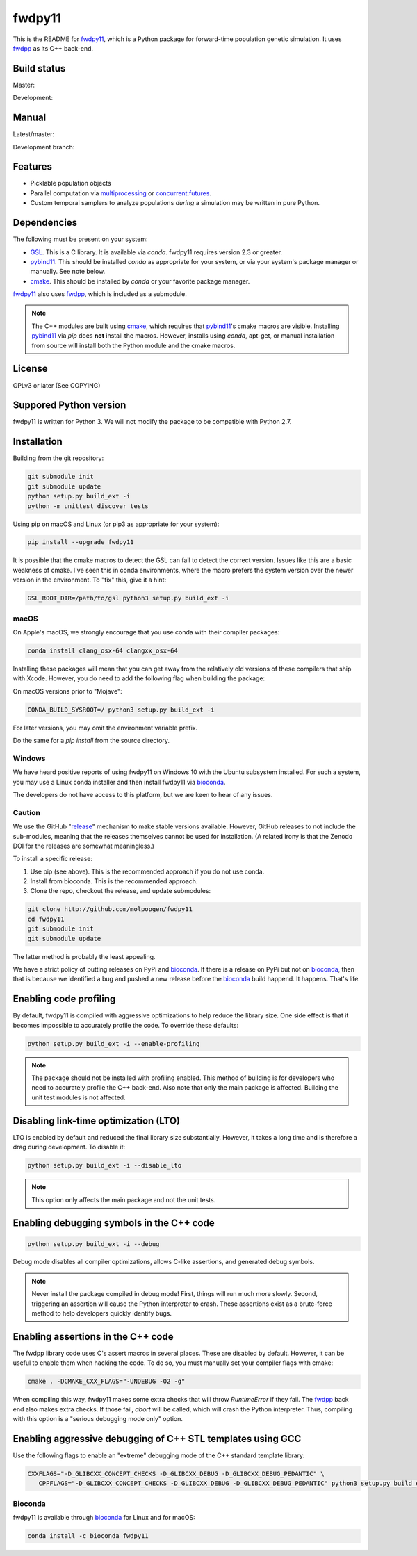 fwdpy11
*************************

This is the README for fwdpy11_, which is a Python package for forward-time population genetic simulation.  It uses
fwdpp_ as its C++ back-end.


.. image:: https://anaconda.org/bioconda/fwdpy11/badges/license.svg
        :target: https://anaconda.org/bioconda/fwdpy11

.. image:: https://anaconda.org/bioconda/fwdpy11/badges/installer/conda.svg
        :target: https://conda.anaconda.org/bioconda

.. image:: https://anaconda.org/bioconda/fwdpy11/badges/version.svg   
	:target: https://anaconda.org/bioconda/fwdpy11

.. image:: https://anaconda.org/bioconda/fwdpy11/badges/platforms.svg   
        :target: https://anaconda.org/bioconda/fwdpy11


Build status
-----------------------

Master:

.. image:: https://travis-ci.org/molpopgen/fwdpy11.svg?branch=master
    :target: https://travis-ci.org/molpopgen/fwdpy11

.. image:: https://circleci.com/gh/molpopgen/fwdpy11/tree/master.svg?style=svg
    :target: https://circleci.com/gh/molpopgen/fwdpy11/tree/master

Development: 

.. image:: https://travis-ci.org/molpopgen/fwdpy11.svg?branch=dev
    :target: https://travis-ci.org/molpopgen/fwdpy11

.. image:: https://circleci.com/gh/molpopgen/fwdpy11/tree/dev.svg?style=svg
    :target: https://circleci.com/gh/molpopgen/fwdpy11/tree/dev

Manual
-----------------------

Latest/master:

.. image:: https://readthedocs.org/projects/fwdpy11/badge/?version=latest
	:target: http://fwdpy11.readthedocs.io/en/latest/?badge=latest

Development branch:

.. image:: https://readthedocs.org/projects/fwdpy11/badge/?version=dev
	:target: http://fwdpy11.readthedocs.io/en/dev/?badge=dev



Features
-----------------------

* Picklable population objects
* Parallel computation via multiprocessing_ or concurrent.futures_.
* Custom temporal samplers to analyze populations *during* a simulation may be written in pure Python.
  
Dependencies
-----------------------

The following must be present on your system:

* GSL_. This is a C library.  It is available via `conda`.  fwdpy11 requires version 2.3 or greater.
* pybind11_. This should be installed `conda` as appropriate for your system, or via your system's package manager or
  manually.  See note below.
* cmake_. This should be installed by `conda` or your favorite package manager.

fwdpy11_ also uses fwdpp_, which is included as a submodule.

.. note::

    The C++ modules are built using cmake_, which requires that pybind11_'s cmake macros are visible.
    Installing pybind11_ via `pip` does **not** install the macros.  However, installs using `conda`, 
    apt-get, or manual installation from source will install both the Python module and the cmake macros.

License
-----------------------

GPLv3 or later (See COPYING)

Suppored Python version
-----------------------

fwdpy11 is written for Python 3.  We will not modify the package to be compatible with Python 2.7.


Installation
---------------------------------

Building from the git repository:

.. code-block:: bash

    git submodule init
    git submodule update
    python setup.py build_ext -i
    python -m unittest discover tests

Using pip on macOS and Linux (or pip3 as appropriate for your system):

.. code-block:: bash

    pip install --upgrade fwdpy11

It is possible that the cmake macros to detect the GSL can fail to detect the correct version.  Issues like this are a
basic weakness of cmake.  I've seen this in conda environments, where the macro prefers the system version over the
newer version in the environment.  To "fix" this, give it a hint:

.. code-block:: bash

    GSL_ROOT_DIR=/path/to/gsl python3 setup.py build_ext -i

macOS
==================================

On Apple's macOS, we strongly encourage that you use conda with their compiler packages:

.. code-block:: bash

    conda install clang_osx-64 clangxx_osx-64

Installing these packages will mean that you can get away from the relatively old versions of these compilers that ship
with Xcode.   However, you do need to add the following flag when building the package:

On macOS versions prior to "Mojave":

.. code-block:: bash

    CONDA_BUILD_SYSROOT=/ python3 setup.py build_ext -i

For later versions, you may omit the environment variable prefix.

Do the same for a `pip install` from the source directory.

Windows
========================================

We have heard positive reports of using fwdpy11 on Windows 10 with the Ubuntu subsystem installed.  For such
a system, you may use a Linux conda installer and then install fwdpy11 via bioconda_.

The developers do not have access to this platform, but we are keen to hear of any issues.

Caution
==================================

We use the GitHub "release_" mechanism to make stable versions available.  However, GitHub releases to not include the
sub-modules, meaning that the releases themselves cannot be used for installation.  (A related irony is that the Zenodo
DOI for the releases are somewhat meaningless.)

To install a specific release:

1. Use pip (see above).  This is the recommended approach if you do not use conda.
2. Install from bioconda.  This is the recommended approach.
3. Clone the repo, checkout the release, and update submodules:

.. code-block:: bash

    git clone http://github.com/molpopgen/fwdpy11
    cd fwdpy11
    git submodule init
    git submodule update

The latter method is probably the least appealing.

We have a strict policy of putting releases on PyPi and bioconda_.  If there is a release on PyPi but not on bioconda_,
then that is because we identified a bug and pushed a new release before the bioconda_ build happend.  It happens.
That's life.

Enabling code profiling
-------------------------------------------------------------------

By default, fwdpy11 is compiled with aggressive optimizations to help reduce the library size. One side effect
is that it becomes impossible to accurately profile the code.  To override these defaults:

.. code-block:: bash

   python setup.py build_ext -i --enable-profiling

.. note::

   The package should not be installed with profiling enabled. This method of building
   is for developers who need to accurately profile the C++ back-end.  Also note that
   only the main package is affected.  Building the unit test modules is not affected.

Disabling link-time optimization (LTO)
------------------------------------------------------------------

LTO is enabled by default and reduced the final library size substantially. However, it takes a
long time and is therefore a drag during development.  To disable it:

.. code-block:: bash

   python setup.py build_ext -i --disable_lto

.. note::

   This option only affects the main package and not the unit tests.


Enabling debugging symbols in the C++ code
------------------------------------------------------------------

.. code-block:: bash

    python setup.py build_ext -i --debug

Debug mode disables all compiler optimizations, allows C-like assertions, and generated debug symbols.

.. note::
    Never install the package compiled in debug mode!  First, things will run much more slowly.  
    Second, triggering an assertion will cause the Python interpreter to crash.  These assertions
    exist as a brute-force method to help developers quickly identify bugs.

Enabling assertions in the C++ code
------------------------------------------------------------------

The fwdpp library code uses C's assert macros in several places.  These are disabled by default.  However, it can be useful to
enable them when hacking the code.  To do so, you must manually set your compiler flags with cmake:

.. code-block:: bash
    
    cmake . -DCMAKE_CXX_FLAGS="-UNDEBUG -O2 -g"

When compiling this way, fwdpy11 makes some extra checks that will throw `RuntimeError` if they fail.  The fwdpp_ back
end also makes extra checks.  If those fail, `abort` will be called, which will crash the Python interpreter.  Thus,
compiling with this option is a "serious debugging mode only" option.

Enabling aggressive debugging of C++ STL templates using GCC
------------------------------------------------------------------------------------------------------------------------------------

Use the following flags to enable an "extreme" debugging mode of the C++ standard template library:

.. code-block:: bash

   CXXFLAGS="-D_GLIBCXX_CONCEPT_CHECKS -D_GLIBCXX_DEBUG -D_GLIBCXX_DEBUG_PEDANTIC" \
      CPPFLAGS="-D_GLIBCXX_CONCEPT_CHECKS -D_GLIBCXX_DEBUG -D_GLIBCXX_DEBUG_PEDANTIC" python3 setup.py build_ext -i

Bioconda
=================================

fwdpy11 is available through bioconda_ for Linux and for macOS:

.. code-block:: bash

    conda install -c bioconda fwdpy11

.. _fwdpy11: http://molpopgen.github.io/fwdpy11
.. _fwdpp: http://molpopgen.github.io/fwdpp
.. _GSL: http://gnu.org/software/gsl
.. _pybind11: https://github.com/pybind/pybind11
.. _multiprocessing: https://docs.python.org/3/library/multiprocessing.html
.. _concurrent.futures: https://docs.python.org/3/library/concurrent.futures.html
.. _bioconda: https://bioconda.github.io/
.. _release: https://github.com/molpopgen/fwdpy11/releases
.. _cmake: https://cmake.org
